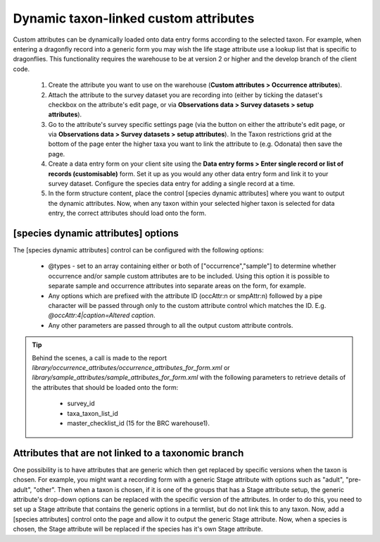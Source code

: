 Dynamic taxon-linked custom attributes
^^^^^^^^^^^^^^^^^^^^^^^^^^^^^^^^^^^^^^

Custom attributes can be dynamically loaded onto data entry forms according to the
selected taxon. For example, when entering a dragonfly record into a generic form you may
wish the life stage attribute use a lookup list that is specific to dragonflies. This
functionality requires the warehouse to be at version 2 or higher and the develop branch
of the client code.

  #. Create the attribute you want to use on the warehouse (**Custom attributes > Occurrence
     attributes**).
  #. Attach the attribute to the survey dataset you are recording into (either by ticking
     the dataset's checkbox on the attribute's edit page, or via **Observations data >
     Survey datasets > setup attributes**).
  #. Go to the attribute's survey specific settings page (via the button on either the
     attribute's edit page, or via **Observations data > Survey datasets > setup
     attributes**). In the Taxon restrictions grid at the bottom of the page enter the
     higher taxa you want to link the attribute to (e.g. Odonata) then save the page.
  #. Create a data entry form on your client site using the **Data entry forms > Enter
     single record or list of records (customisable)** form. Set it up as you would any
     other data entry form and link it to your survey dataset. Configure the species data
     entry for adding a single record at a time.
  #. In the form structure content, place the control [species dynamic attributes] where
     you want to output the dynamic attributes. Now, when any taxon within your selected
     higher taxon is selected for data entry, the correct attributes should load onto the
     form.

[species dynamic attributes] options
------------------------------------

The [species dynamic attributes] control can be configured with the following options:

  * @types - set to an array containing either or both of ["occurrence","sample"] to
    determine whether occurrence and/or sample custom attributes are to be included. Using
    this option it is possible to separate sample and occurrence attributes into separate
    areas on the form, for example.
  * Any options which are prefixed with the attribute ID (occAttr:n or smpAttr:n) followed
    by a pipe character will be passed through only to the custom attribute control which
    matches the ID. E.g. `@occAttr:4|caption=Altered caption`.
  * Any other parameters are passed through to all the output custom attribute controls.

.. tip::
  Behind the scenes, a call is made to the report
  `library/occurrence_attributes/occurrence_attributes_for_form.xml` or
  `library/sample_attributes/sample_attributes_for_form.xml` with the following parameters
  to retrieve details of the attributes that should be loaded onto the form:

    * survey_id
    * taxa_taxon_list_id
    * master_checklist_id (15 for the BRC warehouse1).

Attributes that are not linked to a taxonomic branch
----------------------------------------------------

One possibility is to have attributes that are generic which then get replaced by specific versions
when the taxon is chosen. For example, you might want a recording form with a generic Stage
attribute with options such as "adult", "pre-adult", "other". Then when a taxon is chosen, if it is
one of the groups that has a Stage attribute setup, the generic attribute's drop-down options can
be replaced with the specific version of the attributes. In order to do this, you need to set up a
Stage attribute that contains the generic options in a termlist, but do not link this to any taxon.
Now, add a [species attributes] control onto the page and allow it to output the generic Stage
attribute. Now, when a species is chosen, the Stage attribute will be replaced if the species has
it's own Stage attribute.